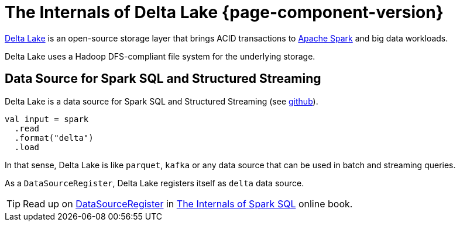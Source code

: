 = The Internals of Delta Lake {page-component-version}

https://delta.io/[Delta Lake] is an open-source storage layer that brings ACID transactions to https://spark.apache.org/[Apache Spark] and big data workloads.

Delta Lake uses a Hadoop DFS-compliant file system for the underlying storage.

== Data Source for Spark SQL and Structured Streaming

Delta Lake is a data source for Spark SQL and Structured Streaming (see https://github.com/delta-io/delta/blob/v0.4.0/src/main/scala/org/apache/spark/sql/delta/sources/DeltaDataSource.scala#L40-L45[github]).

[source, scala]
----
val input = spark
  .read
  .format("delta")
  .load
----

In that sense, Delta Lake is like `parquet`, `kafka` or any data source that can be used in batch and streaming queries.

As a `DataSourceRegister`, Delta Lake registers itself as `delta` data source.

TIP: Read up on https://jaceklaskowski.gitbooks.io/mastering-spark-sql/spark-sql-DataSourceRegister.html[DataSourceRegister] in http://bitly.com/spark-sql-internals[The Internals of Spark SQL] online book.
